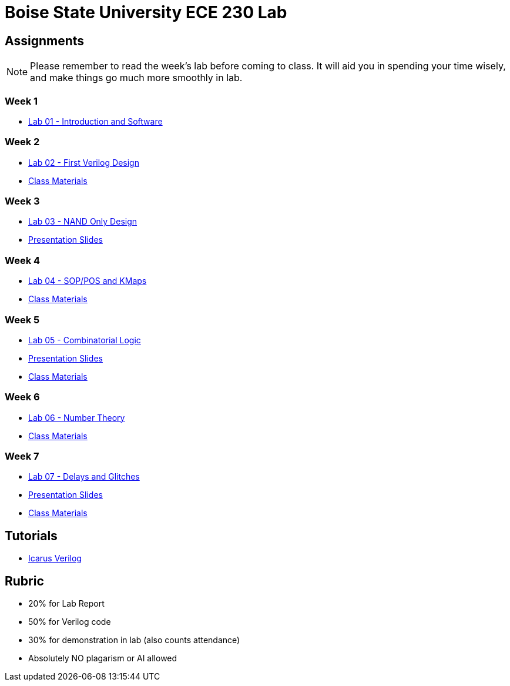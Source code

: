 = Boise State University ECE 230 Lab

== Assignments

NOTE: Please remember to read the week's lab before coming to class.  It will
aid you in spending your time wisely, and make things go much more smoothly in
lab.

=== Week 1

* xref:classes/lab01/index.adoc[Lab 01 - Introduction and Software]

=== Week 2

* xref:classes/lab02/index.adoc[Lab 02 - First Verilog Design]
* xref:classes/lab02/class.zip[Class Materials]

=== Week 3

* xref:classes/lab03/index.adoc[Lab 03 - NAND Only Design]
* xref:classes/lab03/slides.adoc[Presentation Slides]

=== Week 4

* xref:classes/lab04/index.adoc[Lab 04 - SOP/POS and KMaps]
* xref:classes/lab04/class.zip[Class Materials]

=== Week 5

* xref:classes/lab05/index.adoc[Lab 05 - Combinatorial Logic]
* xref:classes/lab05/slides.adoc[Presentation Slides]
* xref:classes/lab05/class.zip[Class Materials]

=== Week 6

* xref:classes/lab06/index.adoc[Lab 06 - Number Theory]
* xref:classes/lab06/class.zip[Class Materials]

=== Week 7

* xref:classes/lab07/index.adoc[Lab 07 - Delays and Glitches]
* xref:classes/lab07/slides.adoc[Presentation Slides]
* xref:classes/lab07/class.zip[Class Materials]

== Tutorials

* xref:classes/iverilog/index.adoc[Icarus Verilog]

== Rubric

* 20% for Lab Report
* 50% for Verilog code
* 30% for demonstration in lab (also counts attendance)
* Absolutely NO plagarism or AI allowed
